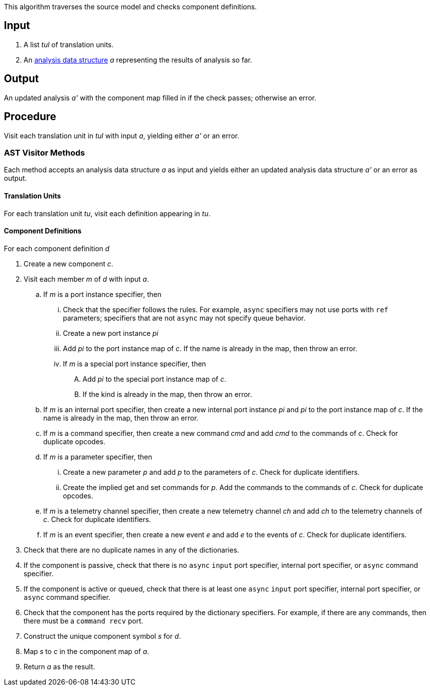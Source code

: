 This algorithm traverses the source model and checks component definitions.

== Input

. A list _tul_ of translation units.

. An 
https://github.com/nasa/fpp/wiki/Analysis-Data-Structure[analysis 
data structure] _a_
representing the results of analysis so far.

== Output

An updated analysis _a'_ with the component map filled in if the check 
passes; otherwise an error.

== Procedure

Visit each translation unit in _tul_ with input _a_,
yielding either _a'_ or an error.

=== AST Visitor Methods

Each method accepts an analysis data structure _a_ as input
and yields either an updated analysis data structure _a'_ or an error as 
output.

==== Translation Units

For each translation unit _tu_, visit each
definition appearing in _tu_.

==== Component Definitions

For each component definition _d_

. Create a new component _c_.

. Visit each member _m_ of _d_ with input _a_.

.. If _m_ is a port instance specifier, then

... Check that the specifier follows the rules.
For example, `async` specifiers may not use ports with `ref` parameters;
specifiers that are not `async` may not specify queue behavior.

... Create a new port instance _pi_

... Add _pi_ to the port instance map of _c_.
If the name is already in the map, then throw an error.

... If _m_ is a special port instance specifier, then

.... Add _pi_ to the special port instance map of _c_.

.... If the kind is already in the map, then throw an error.

.. If _m_ is an internal port specifier, then create a new internal port 
instance _pi_ and _pi_ to the port instance map of _c_.
If the name is already in the map, then throw an error.

.. If _m_ is a command specifier, then create a new command _cmd_ and
add _cmd_ to the commands of _c_.
Check for duplicate opcodes.

.. If _m_ is a parameter specifier, then

... Create a new parameter _p_ and add _p_ to the parameters of _c_.
Check for duplicate identifiers.

... Create the implied get and set commands for _p_.
Add the commands to the commands of _c_.
Check for duplicate opcodes.

.. If _m_ is a telemetry channel specifier, then create a new telemetry
channel _ch_ and add _ch_ to the telemetry channels of _c_.
Check for duplicate identifiers.

.. If _m_ is an event specifier, then create a new event _e_ and add
_e_ to the events of _c_.
Check for duplicate identifiers.

. Check that there are no duplicate names in any of the dictionaries.

. If the component is passive, check that there is no `async` `input` port 
specifier, internal port specifier, or `async` command specifier.

. If the component is active or queued, check that there is at least one
`async` `input` port specifier, internal port specifier, or `async` command 
specifier.

. Check that the component has the ports required by the dictionary specifiers.
For example, if there are any commands, then there must be a
`command recv` port.

. Construct the unique component symbol _s_ for _d_.

. Map _s_ to _c_ in the component map of _a_.

. Return _a_ as the result.
